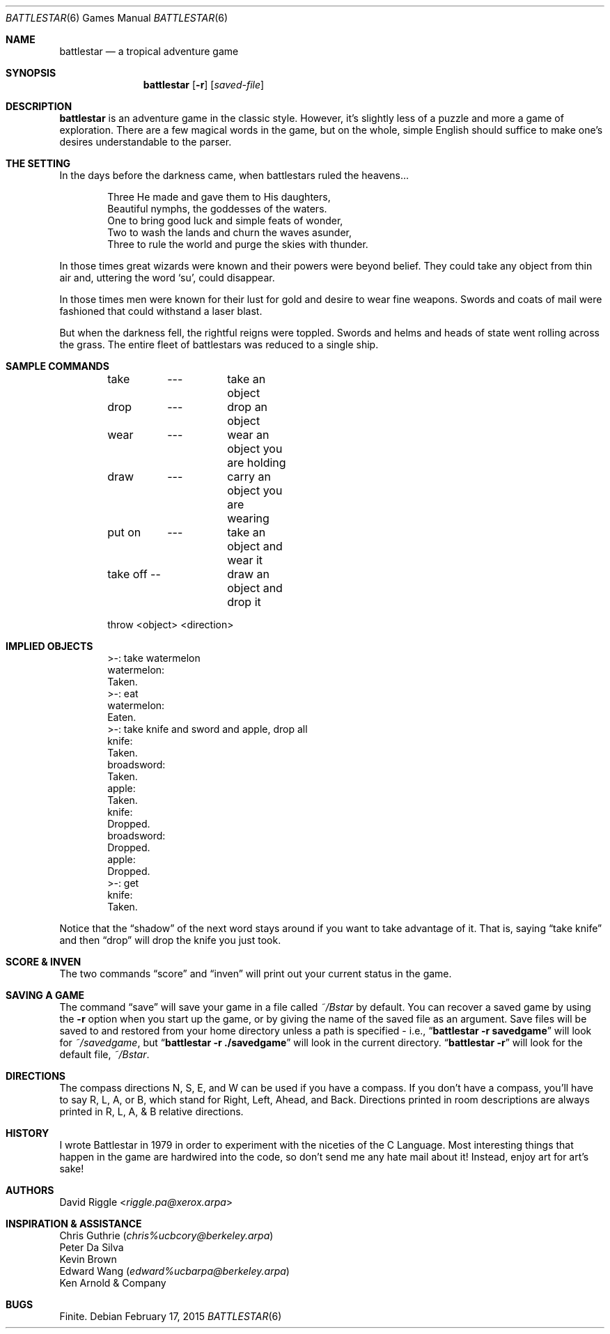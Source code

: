 .\"	$OpenBSD: battlestar.6,v 1.16 2015/02/17 16:29:16 bentley Exp $
.\"	$NetBSD: battlestar.6,v 1.4 1995/03/21 15:06:42 cgd Exp $
.\"
.\" Copyright (c) 1983, 1993
.\"	The Regents of the University of California.  All rights reserved.
.\"
.\" Redistribution and use in source and binary forms, with or without
.\" modification, are permitted provided that the following conditions
.\" are met:
.\" 1. Redistributions of source code must retain the above copyright
.\"    notice, this list of conditions and the following disclaimer.
.\" 2. Redistributions in binary form must reproduce the above copyright
.\"    notice, this list of conditions and the following disclaimer in the
.\"    documentation and/or other materials provided with the distribution.
.\" 3. Neither the name of the University nor the names of its contributors
.\"    may be used to endorse or promote products derived from this software
.\"    without specific prior written permission.
.\"
.\" THIS SOFTWARE IS PROVIDED BY THE REGENTS AND CONTRIBUTORS ``AS IS'' AND
.\" ANY EXPRESS OR IMPLIED WARRANTIES, INCLUDING, BUT NOT LIMITED TO, THE
.\" IMPLIED WARRANTIES OF MERCHANTABILITY AND FITNESS FOR A PARTICULAR PURPOSE
.\" ARE DISCLAIMED.  IN NO EVENT SHALL THE REGENTS OR CONTRIBUTORS BE LIABLE
.\" FOR ANY DIRECT, INDIRECT, INCIDENTAL, SPECIAL, EXEMPLARY, OR CONSEQUENTIAL
.\" DAMAGES (INCLUDING, BUT NOT LIMITED TO, PROCUREMENT OF SUBSTITUTE GOODS
.\" OR SERVICES; LOSS OF USE, DATA, OR PROFITS; OR BUSINESS INTERRUPTION)
.\" HOWEVER CAUSED AND ON ANY THEORY OF LIABILITY, WHETHER IN CONTRACT, STRICT
.\" LIABILITY, OR TORT (INCLUDING NEGLIGENCE OR OTHERWISE) ARISING IN ANY WAY
.\" OUT OF THE USE OF THIS SOFTWARE, EVEN IF ADVISED OF THE POSSIBILITY OF
.\" SUCH DAMAGE.
.\"
.\"	@(#)battlestar.6	8.1 (Berkeley) 5/31/93
.\"
.Dd $Mdocdate: February 17 2015 $
.Dt BATTLESTAR 6
.Os
.Sh NAME
.Nm battlestar
.Nd a tropical adventure game
.Sh SYNOPSIS
.Nm battlestar
.Op Fl r
.Op Ar saved-file
.Sh DESCRIPTION
.Nm
is an adventure game in the classic style.
However, it's slightly less of a puzzle and more a game of exploration.
There are a few magical words in the game, but on the whole, simple English
should suffice to make one's desires understandable to the parser.
.Sh THE SETTING
In the days before the darkness came, when battlestars ruled the
heavens...
.Bd -literal -offset indent
Three He made and gave them to His daughters,
Beautiful nymphs, the goddesses of the waters.
One to bring good luck and simple feats of wonder,
Two to wash the lands and churn the waves asunder,
Three to rule the world and purge the skies with thunder.
.Ed
.Pp
In those times great wizards were known and their powers were beyond
belief.
They could take any object from thin air and, uttering the word
.Sq su ,
could disappear.
.Pp
In those times men were known for their lust for gold and desire to
wear fine weapons.
Swords and coats of mail were fashioned that could withstand a laser blast.
.Pp
But when the darkness fell, the rightful reigns were toppled.
Swords and helms and heads of state went rolling across the grass.
The entire fleet of battlestars was reduced to a single ship.
.Sh SAMPLE COMMANDS
.Bd -literal -offset indent
take	---	take an object
drop	---	drop an object

wear	---	wear an object you are holding
draw	---	carry an object you are wearing

put on	---	take an object and wear it
take off --	draw an object and drop it

throw  <object> <direction>
.Ed
.Sh IMPLIED OBJECTS
.Bd -literal -offset indent
>-: take watermelon
watermelon:
Taken.
>-: eat
watermelon:
Eaten.
>-: take knife and sword and apple, drop all
knife:
Taken.
broadsword:
Taken.
apple:
Taken.
knife:
Dropped.
broadsword:
Dropped.
apple:
Dropped.
>-: get
knife:
Taken.
.Ed
.Pp
Notice that the
.Dq shadow
of the next word stays around if you want to take advantage of it.
That is, saying
.Dq take knife
and then
.Dq drop
will drop the knife you just took.
.Sh SCORE & INVEN
The two commands
.Dq score
and
.Dq inven
will print out your current status in the game.
.Sh SAVING A GAME
The command
.Dq save
will save your game in a file called
.Pa ~/Bstar
by default.
You can recover a saved game by using the
.Fl r
option when you start up the
game, or by giving the name of the saved file as an argument.
Save files will be saved to and restored from your home directory unless a
path is specified \- i.e.,
.Dq Li battlestar -r savedgame
will look for
.Pa ~/savedgame ,
but
.Dq Li battlestar -r ./savedgame
will look in the current directory.
.Dq Li battlestar -r
will look for the default file,
.Pa ~/Bstar .
.Sh DIRECTIONS
The compass directions N, S, E, and W can be used if you have a compass.
If you don't have a compass, you'll have to say R, L, A, or B, which
stand for Right, Left, Ahead, and Back.
Directions printed in room descriptions are
always printed in R, L, A, & B relative directions.
.Sh HISTORY
I wrote Battlestar in 1979 in order to experiment with the niceties of
the C Language.
Most interesting things that happen in the game are hardwired into the
code, so don't send me any hate mail about it!
Instead, enjoy art for art's sake!
.Sh AUTHORS
.An David Riggle Aq Mt riggle.pa@xerox.arpa
.Sh INSPIRATION & ASSISTANCE
.Bl -item -compact
.It
Chris Guthrie
.Pq Mt chris%ucbcory@berkeley.arpa
.It
Peter Da Silva
.It
Kevin Brown
.It
Edward Wang
.Pq Mt edward%ucbarpa@berkeley.arpa
.It
Ken Arnold & Company
.El
.Sh BUGS
Finite.
